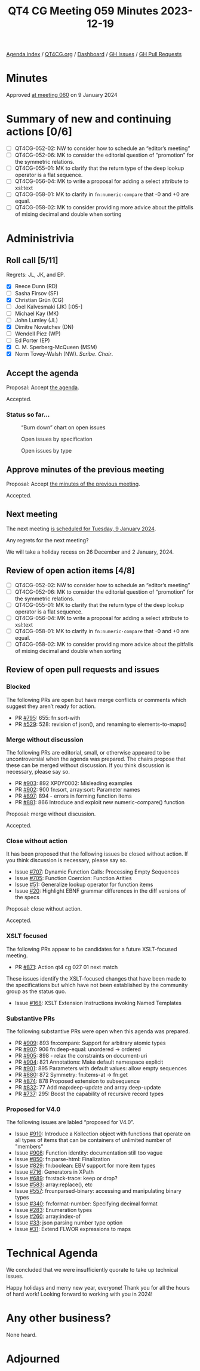:PROPERTIES:
:ID:       48FE50AF-2FB8-43DE-BACB-C0E381277630
:END:
#+title: QT4 CG Meeting 059 Minutes 2023-12-19
#+author: Norm Tovey-Walsh
#+filetags: :qt4cg:
#+options: html-style:nil h:6
#+html_head: <link rel="stylesheet" type="text/css" href="/meeting/css/htmlize.css"/>
#+html_head: <link rel="stylesheet" type="text/css" href="../../../css/style.css"/>
#+html_head: <link rel="shortcut icon" href="/img/QT4-64.png" />
#+html_head: <link rel="apple-touch-icon" sizes="64x64" href="/img/QT4-64.png" type="image/png" />
#+html_head: <link rel="apple-touch-icon" sizes="76x76" href="/img/QT4-76.png" type="image/png" />
#+html_head: <link rel="apple-touch-icon" sizes="120x120" href="/img/QT4-120.png" type="image/png" />
#+html_head: <link rel="apple-touch-icon" sizes="152x152" href="/img/QT4-152.png" type="image/png" />
#+options: author:nil email:nil creator:nil timestamp:nil
#+startup: showall

[[../][Agenda index]] / [[https://qt4cg.org][QT4CG.org]] / [[https://qt4cg.org/dashboard][Dashboard]] / [[https://github.com/qt4cg/qtspecs/issues][GH Issues]] / [[https://github.com/qt4cg/qtspecs/pulls][GH Pull Requests]]

* Minutes
:PROPERTIES:
:unnumbered: t
:CUSTOM_ID: minutes
:END:

Approved [[../2024/01-09.html][at meeting 060]] on 9 January 2024

* Summary of new and continuing actions [0/6]
:PROPERTIES:
:unnumbered: t
:CUSTOM_ID: new-actions
:END:

+ [ ] QT4CG-052-02: NW to consider how to schedule an “editor’s meeting”
+ [ ] QT4CG-052-06: MK to consider the editorial question of “promotion” for the symmetric relations.
+ [ ] QT4CG-055-01: MK to clarify that the return type of the deep lookup operator is a flat sequence.
+ [ ] QT4CG-056-04: MK to write a proposal for adding a select attribute to xsl:text
+ [ ] QT4CG-058-01: MK to clarify in ~fn:numeric-compare~ that -0 and +0 are equal.
+ [ ] QT4CG-058-02: MK to consider providing more advice about the pitfalls of mixing decimal and double when sorting

* Administrivia
:PROPERTIES:
:CUSTOM_ID: administrivia
:END:

** Roll call [5/11]
:PROPERTIES:
:CUSTOM_ID: roll-call
:END:

Regrets: JL, JK, and EP.

+ [X] Reece Dunn (RD)
+ [ ] Sasha Firsov (SF)
+ [X] Christian Grün (CG)
+ [ ] Joel Kalvesmaki (JK) [:05-]
+ [ ] Michael Kay (MK)
+ [ ] John Lumley (JL)
+ [X] Dimitre Novatchev (DN)
+ [ ] Wendell Piez (WP)
+ [ ] Ed Porter (EP)
+ [X] C. M. Sperberg-McQueen (MSM)
+ [X] Norm Tovey-Walsh (NW). /Scribe/. /Chair/.

** Accept the agenda
:PROPERTIES:
:CUSTOM_ID: agenda
:END:

Proposal: Accept [[../../agenda/2023/12-19.html][the agenda]].

Accepted.

*** Status so far…
:PROPERTIES:
:CUSTOM_ID: so-far
:END:

#+CAPTION: “Burn down” chart on open issues
#+NAME:   fig:open-issues
[[./issues-open-2023-12-19.png]]

#+CAPTION: Open issues by specification
#+NAME:   fig:open-issues-by-spec
[[./issues-by-spec-2023-12-19.png]]

#+CAPTION: Open issues by type
#+NAME:   fig:open-issues-by-type
[[./issues-by-type-2023-12-19.png]]

** Approve minutes of the previous meeting
:PROPERTIES:
:CUSTOM_ID: approve-minutes
:END:

Proposal: Accept [[../../minutes/2023/12-12.html][the minutes of the previous meeting]].

Accepted.

** Next meeting
:PROPERTIES:
:CUSTOM_ID: next-meeting
:END:

The next meeting [[../../agenda/2024/01-09.html][is scheduled for Tuesday, 9 January 2024]].

Any regrets for the next meeting?

We will take a holiday recess on 26 December and 2 January, 2024.

** Review of open action items [4/8]
:PROPERTIES:
:CUSTOM_ID: open-actions
:END:

+ [ ] QT4CG-052-02: NW to consider how to schedule an “editor’s meeting”
+ [ ] QT4CG-052-06: MK to consider the editorial question of “promotion” for the symmetric relations.
+ [ ] QT4CG-055-01: MK to clarify that the return type of the deep lookup operator is a flat sequence.
+ [ ] QT4CG-056-04: MK to write a proposal for adding a select attribute to xsl:text
+ [ ] QT4CG-058-01: MK to clarify in ~fn:numeric-compare~ that -0 and +0 are equal.
+ [ ] QT4CG-058-02: MK to consider providing more advice about the pitfalls of mixing decimal and double when sorting

** Review of open pull requests and issues
:PROPERTIES:
:CUSTOM_ID: open-pull-requests
:END:

*** Blocked
:PROPERTIES:
:CUSTOM_ID: blocked
:END:

The following PRs are open but have merge conflicts or comments which
suggest they aren’t ready for action.

+ PR [[https://qt4cg.org/dashboard/#pr-795][#795]]: 655: fn:sort-with
+ PR [[https://qt4cg.org/dashboard/#pr-529][#529]]: 528: revision of json(), and renaming to elements-to-maps()

*** Merge without discussion
:PROPERTIES:
:CUSTOM_ID: merge-without-discussion
:END:

The following PRs are editorial, small, or otherwise appeared to be
uncontroversial when the agenda was prepared. The chairs propose that
these can be merged without discussion. If you think discussion is
necessary, please say so.

+ PR [[https://qt4cg.org/dashboard/#pr-903][#903]]: 892 XPDY0002: Misleading examples
+ PR [[https://qt4cg.org/dashboard/#pr-902][#902]]: 900 fn:sort, array:sort: Parameter names
+ PR [[https://qt4cg.org/dashboard/#pr-897][#897]]: 894 - errors in forming function items
+ PR [[https://qt4cg.org/dashboard/#pr-881][#881]]: 866 Introduce and exploit new numeric-compare() function

Proposal: merge without discussion.

Accepted.

*** Close without action
:PROPERTIES:
:CUSTOM_ID: close-without-action
:END:

It has been proposed that the following issues be closed without action.
If you think discussion is necessary, please say so.

+ Issue [[https://github.com/qt4cg/qtspecs/issues/707][#707]]: Dynamic Function Calls: Processing Empty Sequences
+ Issue [[https://github.com/qt4cg/qtspecs/issues/705][#705]]: Function Coercion: Function Arities
+ Issue [[https://github.com/qt4cg/qtspecs/issues/51][#51]]: Generalize lookup operator for function items
+ Issue [[https://github.com/qt4cg/qtspecs/issues/20][#20]]: Highlight EBNF grammar differences in the diff versions of the specs

Proposal: close without action.

Accepted.

*** XSLT focused
:PROPERTIES:
:CUSTOM_ID: xslt-focused
:END:

The following PRs appear to be candidates for a future XSLT-focused
meeting.

+ PR [[https://qt4cg.org/dashboard/#pr-871][#871]]: Action qt4 cg 027 01 next match

These issues identify the XSLT-focused changes that have been made to
the specifications but which have not been established by the
community group as the status quo.

+ Issue [[https://github.com/qt4cg/qtspecs/issues/168][#168]]: XSLT Extension Instructions invoking Named Templates

*** Substantive PRs
:PROPERTIES:
:CUSTOM_ID: substantive
:END:

The following substantive PRs were open when this agenda was prepared.

+ PR [[https://qt4cg.org/dashboard/#pr-909][#909]]: 893 fn:compare: Support for arbitrary atomic types
+ PR [[https://qt4cg.org/dashboard/#pr-907][#907]]: 906 fn:deep-equal: unordered → ordered
+ PR [[https://qt4cg.org/dashboard/#pr-905][#905]]: 898 - relax the constraints on document-uri
+ PR [[https://qt4cg.org/dashboard/#pr-904][#904]]: 821 Annotations: Make default namespace explicit
+ PR [[https://qt4cg.org/dashboard/#pr-901][#901]]: 895 Parameters with default values: allow empty sequences
+ PR [[https://qt4cg.org/dashboard/#pr-880][#880]]: 872 Symmetry: fn:items-at → fn:get
+ PR [[https://qt4cg.org/dashboard/#pr-874][#874]]: 878 Proposed extension to subsequence
+ PR [[https://qt4cg.org/dashboard/#pr-832][#832]]: 77 Add map:deep-update and array:deep-update
+ PR [[https://qt4cg.org/dashboard/#pr-737][#737]]: 295: Boost the capability of recursive record types

*** Proposed for V4.0
:PROPERTIES:
:CUSTOM_ID: proposed-40
:END:

The following issues are labled “proposed for V4.0”.

+ Issue [[https://github.com/qt4cg/qtspecs/issues/910][#910]]: Introduce a Kollection object with functions that operate on all types of items that can be containers of unlimited number of "members"
+ Issue [[https://github.com/qt4cg/qtspecs/issues/908][#908]]: Function identity: documentation still too vague
+ Issue [[https://github.com/qt4cg/qtspecs/issues/850][#850]]: fn:parse-html: Finalization
+ Issue [[https://github.com/qt4cg/qtspecs/issues/829][#829]]: fn:boolean: EBV support for more item types
+ Issue [[https://github.com/qt4cg/qtspecs/issues/716][#716]]: Generators in XPath
+ Issue [[https://github.com/qt4cg/qtspecs/issues/689][#689]]: fn:stack-trace: keep or drop?
+ Issue [[https://github.com/qt4cg/qtspecs/issues/583][#583]]: array:replace(), etc
+ Issue [[https://github.com/qt4cg/qtspecs/issues/557][#557]]: fn:unparsed-binary: accessing and manipulating binary types
+ Issue [[https://github.com/qt4cg/qtspecs/issues/340][#340]]: fn:format-number: Specifying decimal format
+ Issue [[https://github.com/qt4cg/qtspecs/issues/283][#283]]: Enumeration types
+ Issue [[https://github.com/qt4cg/qtspecs/issues/260][#260]]: array:index-of
+ Issue [[https://github.com/qt4cg/qtspecs/issues/33][#33]]: json parsing number type option
+ Issue [[https://github.com/qt4cg/qtspecs/issues/31][#31]]: Extend FLWOR expressions to maps

* Technical Agenda
:PROPERTIES:
:CUSTOM_ID: technical-agenda
:END:

We concluded that we were insufficiently quorate to take up technical
issues.

Happy holidays and merry new year, everyone! Thank you for all the
hours of hard work! Looking forward to working with you in 2024!

* Any other business?
:PROPERTIES:
:CUSTOM_ID: any-other-business
:END:

None heard.

* Adjourned
:PROPERTIES:
:CUSTOM_ID: adjourned
:END:

